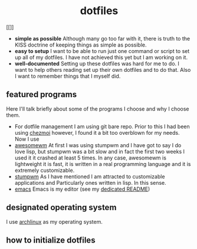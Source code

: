 #+AUTHOR: Luis Henriquez-Perez
#+begin_html
<h1 align="center">dotfiles</h1>
#+end_html
#+CAPTION: This is an image caption
[[file:images/logo.png]]
[[]]
- *simple as possible*
  Although many go too far with it, there is truth to the
  KISS doctrine of keeping things as simple as possible.
- *easy to setup*
  I want to be able to run just one command or script to set up
  all of my dotfiles.  I have not achieved this yet but I am working on it.
- *well-documented*
  Setting up these dotfiles was hard for me to do.  I want to
  help others reading set up their own dotfiles and to do that.  Also I want to
  remember things that I myself did.
** featured programs
Here I'll talk briefly about some of the programs I choose and why I choose
them.
- For dotfile management I am using git bare repo.  Prior to this I had been
  using [[https://www.chezmoi.io/][chezmoi]] however, I found it a bit too overblown for my needs.  Now I use 
- [[https://awesomewm.org/][awesomewm]] At first I was using stumpwm and I have got to say I do love lisp,
  but stumpwm was a bit slow and in fact the first two weeks I used it it
  crashed at least 5 times.  In any case, awesomewm is
  lightweight it is fast, it is written in a real programming language and it is
  extremely customizable.
- [[https://stumpwm.github.io/][stumpwm]] As I have mentioned I am attracted to customizable applications and
  Particularly ones written in lisp.  In this sense.
- [[https://www.gnu.org/software/emacs/][emacs]] Emacs is my editor (see my [[file:./dot_config/emacs/README.org][dedicated README]])
** designated operating system
I use [[https://archlinux.org/][archlinux]] as my operating system.
** how to initialize dotfiles
